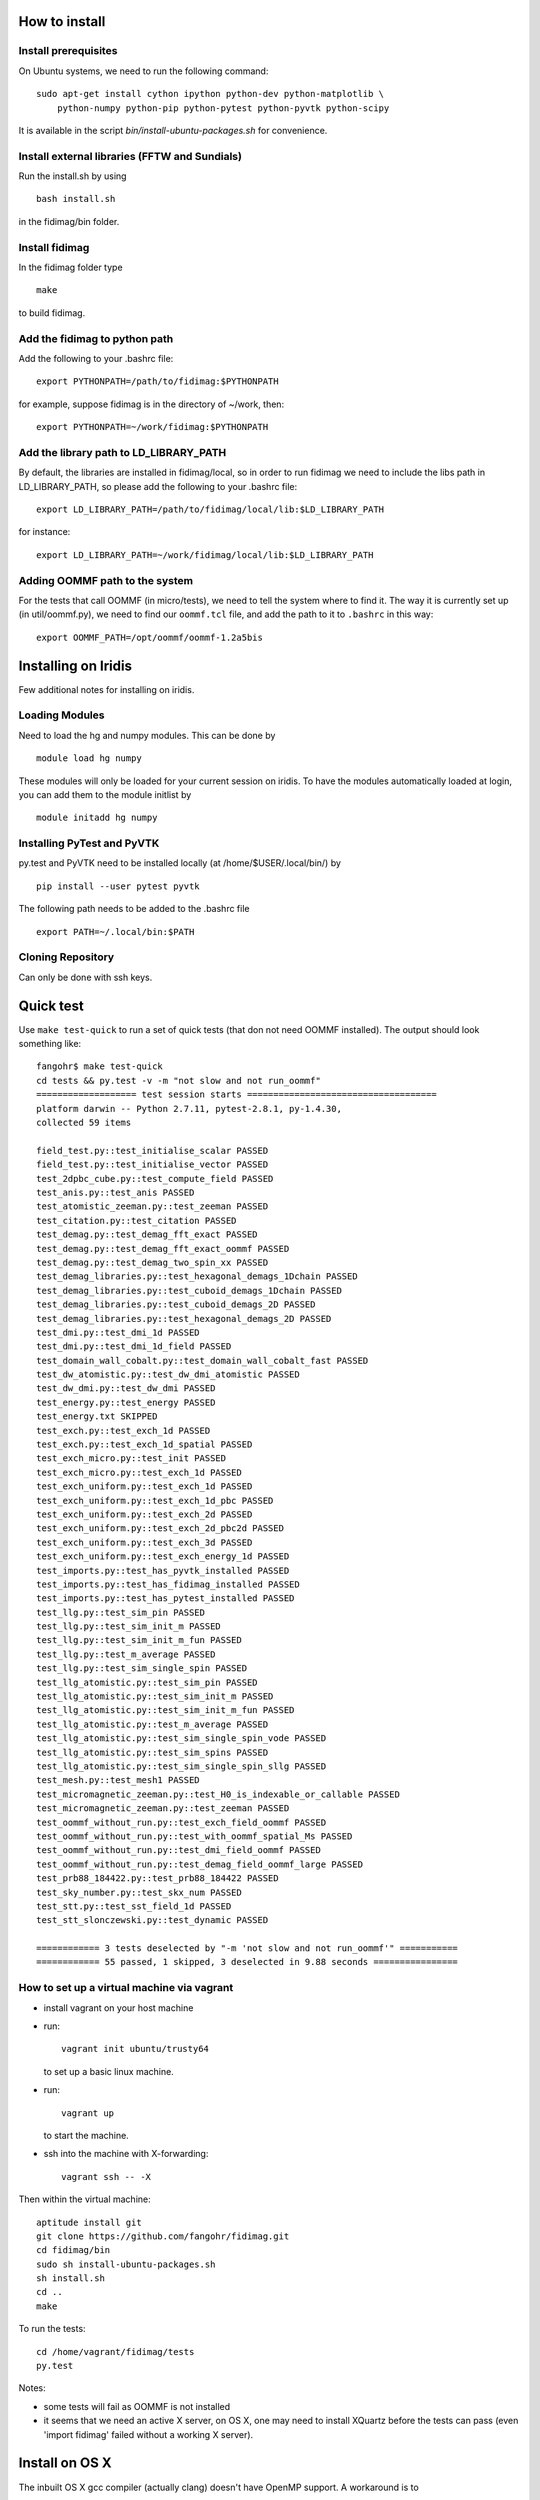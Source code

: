 How to install
===============

Install prerequisites
---------------------

On Ubuntu systems, we need to run the following command::
 
  sudo apt-get install cython ipython python-dev python-matplotlib \
      python-numpy python-pip python-pytest python-pyvtk python-scipy 

It is available in the script `bin/install-ubuntu-packages.sh` for convenience.


Install external libraries (FFTW and Sundials)
----------------------------------------------

Run the install.sh by using ::

   bash install.sh

in the fidimag/bin folder.

Install fidimag
---------------------------------------

In the fidimag folder type ::

   make

to build fidimag.

Add the fidimag to python path
---------------------------------------

Add the following to your .bashrc file::

   export PYTHONPATH=/path/to/fidimag:$PYTHONPATH

for example, suppose fidimag is in the directory of ~/work, then::

   export PYTHONPATH=~/work/fidimag:$PYTHONPATH

Add the library path to LD_LIBRARY_PATH
---------------------------------------

By default, the libraries are installed in fidimag/local, so in order
to run fidimag we need to include the libs path in LD_LIBRARY_PATH, so
please add the following to your .bashrc file::

   export LD_LIBRARY_PATH=/path/to/fidimag/local/lib:$LD_LIBRARY_PATH

for instance::

  export LD_LIBRARY_PATH=~/work/fidimag/local/lib:$LD_LIBRARY_PATH


Adding OOMMF path to the system
-------------------------------

For the tests that call OOMMF (in micro/tests), we need to tell the system where to
find it. The way it is currently set up (in util/oommf.py), we need to
find our ``oommf.tcl`` file, and add the path to it to ``.bashrc`` in this way::

  export OOMMF_PATH=/opt/oommf/oommf-1.2a5bis


Installing on Iridis
====================

Few additional notes for installing on iridis.

Loading Modules
---------------

Need to load the hg and numpy modules. This can be done by ::

    module load hg numpy

These modules will only be loaded for your current session on iridis. To have the modules automatically loaded at login, you can add them to the module initlist by ::

    module initadd hg numpy


Installing PyTest and PyVTK
---------------------------

py.test and PyVTK need to be installed locally (at /home/$USER/.local/bin/) by ::

    pip install --user pytest pyvtk

The following path needs to be added to the .bashrc file ::

    export PATH=~/.local/bin:$PATH

Cloning Repository
------------------

Can only be done with ssh keys.

Quick test
==========

Use ``make test-quick`` to run a set of quick tests (that don not need
OOMMF installed). The output should look something like::

  fangohr$ make test-quick
  cd tests && py.test -v -m "not slow and not run_oommf"
  =================== test session starts ====================================
  platform darwin -- Python 2.7.11, pytest-2.8.1, py-1.4.30,
  collected 59 items

  field_test.py::test_initialise_scalar PASSED
  field_test.py::test_initialise_vector PASSED
  test_2dpbc_cube.py::test_compute_field PASSED
  test_anis.py::test_anis PASSED
  test_atomistic_zeeman.py::test_zeeman PASSED
  test_citation.py::test_citation PASSED
  test_demag.py::test_demag_fft_exact PASSED
  test_demag.py::test_demag_fft_exact_oommf PASSED
  test_demag.py::test_demag_two_spin_xx PASSED
  test_demag_libraries.py::test_hexagonal_demags_1Dchain PASSED
  test_demag_libraries.py::test_cuboid_demags_1Dchain PASSED
  test_demag_libraries.py::test_cuboid_demags_2D PASSED
  test_demag_libraries.py::test_hexagonal_demags_2D PASSED
  test_dmi.py::test_dmi_1d PASSED
  test_dmi.py::test_dmi_1d_field PASSED
  test_domain_wall_cobalt.py::test_domain_wall_cobalt_fast PASSED
  test_dw_atomistic.py::test_dw_dmi_atomistic PASSED
  test_dw_dmi.py::test_dw_dmi PASSED
  test_energy.py::test_energy PASSED
  test_energy.txt SKIPPED
  test_exch.py::test_exch_1d PASSED
  test_exch.py::test_exch_1d_spatial PASSED
  test_exch_micro.py::test_init PASSED
  test_exch_micro.py::test_exch_1d PASSED
  test_exch_uniform.py::test_exch_1d PASSED
  test_exch_uniform.py::test_exch_1d_pbc PASSED
  test_exch_uniform.py::test_exch_2d PASSED
  test_exch_uniform.py::test_exch_2d_pbc2d PASSED
  test_exch_uniform.py::test_exch_3d PASSED
  test_exch_uniform.py::test_exch_energy_1d PASSED
  test_imports.py::test_has_pyvtk_installed PASSED
  test_imports.py::test_has_fidimag_installed PASSED
  test_imports.py::test_has_pytest_installed PASSED
  test_llg.py::test_sim_pin PASSED
  test_llg.py::test_sim_init_m PASSED
  test_llg.py::test_sim_init_m_fun PASSED
  test_llg.py::test_m_average PASSED
  test_llg.py::test_sim_single_spin PASSED
  test_llg_atomistic.py::test_sim_pin PASSED
  test_llg_atomistic.py::test_sim_init_m PASSED
  test_llg_atomistic.py::test_sim_init_m_fun PASSED
  test_llg_atomistic.py::test_m_average PASSED
  test_llg_atomistic.py::test_sim_single_spin_vode PASSED
  test_llg_atomistic.py::test_sim_spins PASSED
  test_llg_atomistic.py::test_sim_single_spin_sllg PASSED
  test_mesh.py::test_mesh1 PASSED
  test_micromagnetic_zeeman.py::test_H0_is_indexable_or_callable PASSED
  test_micromagnetic_zeeman.py::test_zeeman PASSED
  test_oommf_without_run.py::test_exch_field_oommf PASSED
  test_oommf_without_run.py::test_with_oommf_spatial_Ms PASSED
  test_oommf_without_run.py::test_dmi_field_oommf PASSED
  test_oommf_without_run.py::test_demag_field_oommf_large PASSED
  test_prb88_184422.py::test_prb88_184422 PASSED
  test_sky_number.py::test_skx_num PASSED
  test_stt.py::test_sst_field_1d PASSED
  test_stt_slonczewski.py::test_dynamic PASSED

  ============ 3 tests deselected by "-m 'not slow and not run_oommf'" ===========
  ============ 55 passed, 1 skipped, 3 deselected in 9.88 seconds ================



How to set up a virtual machine via vagrant
-------------------------------------------

- install vagrant on your host machine
- run::

    vagrant init ubuntu/trusty64

  to set up a basic linux machine.

- run::

    vagrant up

  to start the machine.

- ssh into the machine with X-forwarding::

    vagrant ssh -- -X

Then within the virtual machine::

  aptitude install git
  git clone https://github.com/fangohr/fidimag.git
  cd fidimag/bin
  sudo sh install-ubuntu-packages.sh
  sh install.sh
  cd ..
  make

To run the tests::

  cd /home/vagrant/fidimag/tests
  py.test

Notes:

- some tests will fail as OOMMF is not installed
- it seems that we need an active X server, on OS X, one may need to
  install XQuartz before the tests can pass (even 'import fidimag'
  failed without a working X server).

Install on OS X
===============

The inbuilt OS X gcc compiler (actually clang) doesn't have OpenMP support. A workaround is to

- install gcc5 (via homebrew, for example: ``brew install gcc --without-multilib``)
- set CC environment variable to point to that compiler: ``export CC=gcc-5``


Once this is done, run ``bin/install.sh`` which will compile fftw3 and
sundials (in a local subdirectory) using this compiler.

Also install pytest (``conda install pytest`` if using conda) and
``pyvtk`` via pip (``pip install pyvtk``).

Then run ``make``.

Set the Pythonpath so that the fidimag source is in the path.

